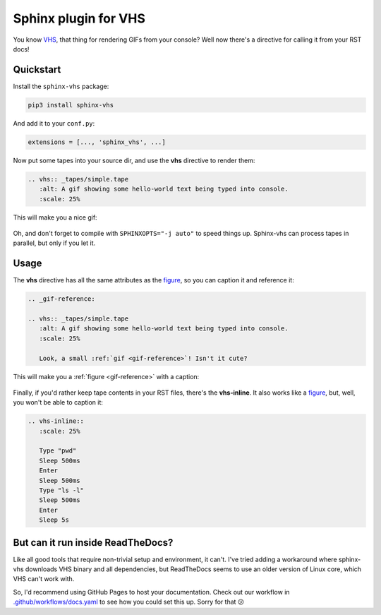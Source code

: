 Sphinx plugin for VHS
=====================

You know VHS_, that thing for rendering GIFs from your console?
Well now there's a directive for calling it from your RST docs!

.. _VHS: https://github.com/charmbracelet/vhs

Quickstart
----------

Install the ``sphinx-vhs`` package:

.. code-block:: sh

    pip3 install sphinx-vhs

And add it to your ``conf.py``:

.. code-block:: python

   extensions = [..., 'sphinx_vhs', ...]

Now put some tapes into your source dir,
and use the **vhs** directive to render them:

.. code-block:: rst

   .. vhs:: _tapes/simple.tape
      :alt: A gif showing some hello-world text being typed into console.
      :scale: 25%

This will make you a nice gif:

.. highlights::

   .. vhs:: _tapes/simple.tape
      :alt: A gif showing some hello-world text being typed into console.
      :scale: 25%

Oh, and don't forget to compile with ``SPHINXOPTS="-j auto"`` to speed things up.
Sphinx-vhs can process tapes in parallel, but only if you let it.

Usage
-----

The **vhs** directive has all the same attributes as the figure_,
so you can caption it and reference it:

.. _figure: https://docutils.sourceforge.io/docs/ref/rst/directives.html#figure

.. code-block:: rst

   .. _gif-reference:

   .. vhs:: _tapes/simple.tape
      :alt: A gif showing some hello-world text being typed into console.
      :scale: 25%

      Look, a small :ref:`gif <gif-reference>`! Isn't it cute?

This will make you a :ref:`figure <gif-reference>` with a caption:

.. highlights::

   .. _gif-reference:

   .. vhs:: _tapes/simple.tape
      :alt: A gif showing some hello-world text being typed into console.
      :scale: 25%

      Look, a small :ref:`gif <gif-reference>`! Isn't it cute?


Finally, if you'd rather keep tape contents in your RST files,
there's the **vhs-inline**. It also works like a figure_, but, well,
you won't be able to caption it:

.. code-block:: rst

   .. vhs-inline::
      :scale: 25%

      Type "pwd"
      Sleep 500ms
      Enter
      Sleep 500ms
      Type "ls -l"
      Sleep 500ms
      Enter
      Sleep 5s

.. highlights::

   .. vhs-inline::
      :scale: 25%

      Type "pwd"
      Sleep 500ms
      Enter
      Sleep 500ms
      Type "ls -l"
      Sleep 500ms
      Enter
      Sleep 5s

But can it run inside ReadTheDocs?
----------------------------------

Like all good tools that require non-trivial setup and environment, it can't.
I've tried adding a workaround where sphinx-vhs downloads VHS binary and all dependencies,
but ReadTheDocs seems to use an older version of Linux core, which VHS can't work with.

So, I'd recommend using GitHub Pages to host your documentation. Check out our workflow
in `.github/workflows/docs.yaml`_ to see how you could set this up. Sorry for that 😕

.. _.github/workflows/docs.yaml: https://github.com/taminomara/sphinx-vhs/blob/main/.github/workflows/docs.yaml


.. vhs-inline::
   :scale: 25%

   Type "pwd # 1"
   Enter
   Sleep 5s

.. vhs-inline::
   :scale: 25%

   Type "pwd # 2"
   Enter
   Sleep 5s

.. vhs-inline::
   :scale: 25%

   Type "pwd # 3"
   Enter
   Sleep 5s

.. vhs-inline::
   :scale: 25%

   Type "pwd # 4"
   Enter
   Sleep 5s

.. vhs-inline::
   :scale: 25%

   Type "pwd # 5
   Enter
   Sleep 5s

